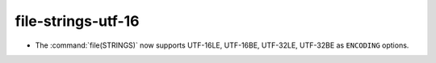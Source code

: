 file-strings-utf-16
-------------------

* The :command:`file(STRINGS)` now supports UTF-16LE, UTF-16BE,
  UTF-32LE, UTF-32BE as ``ENCODING`` options.
